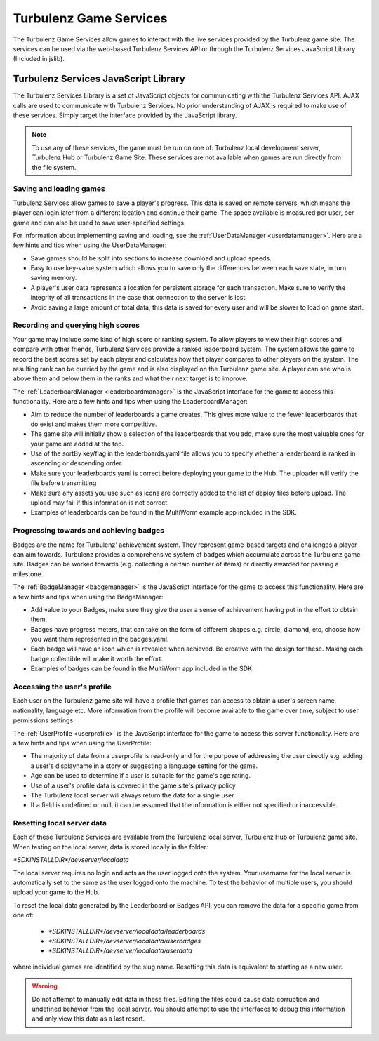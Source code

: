 .. _turbulenz_game_services:

=======================
Turbulenz Game Services
=======================

The Turbulenz Game Services allow games to interact with the live
services provided by the Turbulenz game site.  The services can be
used via the web-based Turbulenz Services API or through the Turbulenz
Services JavaScript Library (Included in jslib).

Turbulenz Services JavaScript Library
=====================================

The Turbulenz Services Library is a set of JavaScript objects for
communicating with the Turbulenz Services API.  AJAX calls are used to
communicate with Turbulenz Services.  No prior understanding of AJAX
is required to make use of these services.  Simply target the
interface provided by the JavaScript library.

.. NOTE::

    To use any of these services, the game must be run on one of:
    Turbulenz local development server, Turbulenz Hub or Turbulenz
    Game Site.  These services are not available when games are run
    directly from the file system.

.. _services_saving:

Saving and loading games
------------------------

Turbulenz Services allow games to save a player's progress.  This data
is saved on remote servers, which means the player can login later
from a different location and continue their game.  The space
available is measured per user, per game and can also be used to save
user-specified settings.

For information about implementing saving and loading, see the
:ref:`UserDataManager <userdatamanager>`.  Here are a few hints and
tips when using the UserDataManager:

- Save games should be split into sections to increase download and
  upload speeds.
- Easy to use key-value system which allows you to save only the
  differences between each save state, in turn saving memory.
- A player's user data represents a location for persistent storage
  for each transaction.  Make sure to verify the integrity of all
  transactions in the case that connection to the server is lost.
- Avoid saving a large amount of total data, this data is saved for
  every user and will be slower to load on game start.

.. _services_highscores:

Recording and querying high scores
----------------------------------

Your game may include some kind of high score or ranking system.  To
allow players to view their high scores and compare with other
friends, Turbulenz Services provide a ranked leaderboard system.  The
system allows the game to record the best scores set by each player
and calculates how that player compares to other players on the
system.  The resulting rank can be queried by the game and is also
displayed on the Turbulenz game site.  A player can see who is above
them and below them in the ranks and what their next target is to
improve.

The :ref:`LeaderboardManager <leaderboardmanager>` is the JavaScript
interface for the game to access this functionality.  Here are a few
hints and tips when using the LeaderboardManager:

- Aim to reduce the number of leaderboards a game creates. This gives
  more value to the fewer leaderboards that do exist and makes them
  more competitive.
- The game site will initially show a selection of the leaderboards
  that you add, make sure the most valuable ones for your game are
  added at the top.
- Use of the sortBy key/flag in the leaderboards.yaml file allows you
  to specify whether a leaderboard is ranked in ascending or
  descending order.
- Make sure your leaderboards.yaml is correct before deploying your
  game to the Hub.  The uploader will verify the file before
  transmitting
- Make sure any assets you use such as icons are correctly added to
  the list of deploy files before upload.  The upload may fail if this
  information is not correct.
- Examples of leaderboards can be found in the MultiWorm example app
  included in the SDK.

.. _services_achievement:

Progressing towards and achieving badges
----------------------------------------

Badges are the name for Turbulenz' achievement system.  They represent
game-based targets and challenges a player can aim towards.  Turbulenz
provides a comprehensive system of badges which accumulate across the
Turbulenz game site.  Badges can be worked towards (e.g. collecting a
certain number of items) or directly awarded for passing a milestone.

The :ref:`BadgeManager <badgemanager>` is the JavaScript interface for
the game to access this functionality.  Here are a few hints and tips
when using the BadgeManager:

- Add value to your Badges, make sure they give the user a sense of
  achievement having put in the effort to obtain them.
- Badges have progress meters, that can take on the form of different
  shapes e.g. circle, diamond, etc, choose how you want them
  represented in the badges.yaml.
- Each badge will have an icon which is revealed when achieved. Be
  creative with the design for these. Making each badge collectible
  will make it worth the effort.
- Examples of badges can be found in the MultiWorm app included in the SDK.

.. _services_userprofile:

Accessing the user's profile
----------------------------

Each user on the Turbulenz game site will have a profile that games
can access to obtain a user's screen name, nationality, language etc.
More information from the profile will become available to the game
over time, subject to user permissions settings.

The :ref:`UserProfile <userprofile>` is the JavaScript interface for
the game to access this server functionality.  Here are a few hints
and tips when using the UserProfile:

- The majority of data from a userprofile is read-only and for the
  purpose of addressing the user directly e.g. adding a user's
  displayname in a story or suggesting a language setting for the
  game.
- Age can be used to determine if a user is suitable for the game's
  age rating.
- Use of a user's profile data is covered in the game site's privacy
  policy
- The Turbulenz local server will always return the data for a single
  user
- If a field is undefined or null, it can be assumed that the
  information is either not specified or inaccessible.

.. _services_resetting_local_server_data:

Resetting local server data
---------------------------

Each of these Turbulenz Services are available from the Turbulenz
local server, Turbulenz Hub or Turbulenz game site.  When testing on
the local server, data is stored locally in the folder:

*\*SDKINSTALLDIR\*/devserver/localdata*

The local server requires no login and acts as the user logged onto
the system.  Your username for the local server is automatically set
to the same as the user logged onto the machine.  To test the
behavior of multiple users, you should upload your game to the Hub.

To reset the local data generated by the Leaderboard or Badges API,
you can remove the data for a specific game from one of:

    - *\*SDKINSTALLDIR\*/devserver/localdata/leaderboards*
    - *\*SDKINSTALLDIR\*/devserver/localdata/userbadges*
    - *\*SDKINSTALLDIR\*/devserver/localdata/userdata*

where individual games are identified by the slug name.  Resetting
this data is equivalent to starting as a new user.

.. WARNING::

    Do not attempt to manually edit data in these files.  Editing the
    files could cause data corruption and undefined behavior from the
    local server.  You should attempt to use the interfaces to debug
    this information and only view this data as a last resort.
